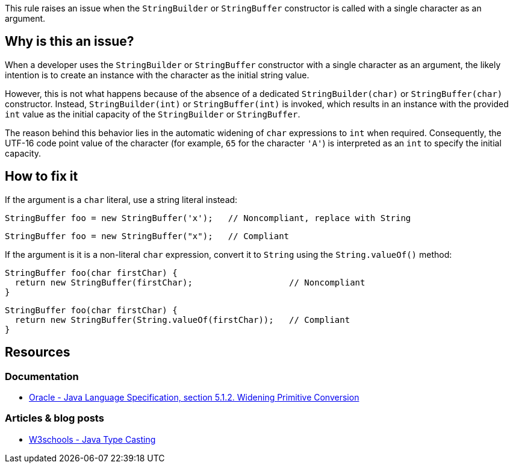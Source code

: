 This rule raises an issue when the `StringBuilder` or `StringBuffer` constructor is called with a single character as an argument.

== Why is this an issue?

When a developer uses the `StringBuilder` or `StringBuffer` constructor with a single character as an argument,
the likely intention is to create an instance with the character as the initial string value.

However, this is not what happens because of the absence of a dedicated `StringBuilder(char)` or `StringBuffer(char)` constructor.
Instead, `StringBuilder(int)` or `StringBuffer(int)` is invoked,
which results in an instance with the provided `int` value as the initial capacity of the `StringBuilder` or `StringBuffer`.

The reason behind this behavior lies in the automatic widening of `char` expressions to `int` when required.
Consequently, the UTF-16 code point value of the character (for example, `65` for the character `'A'`)
is interpreted as an `int` to specify the initial capacity.

== How to fix it

If the argument is a `char` literal, use a string literal instead:

[source,java,diff-id=1,diff-type=noncompliant]
----
StringBuffer foo = new StringBuffer('x');   // Noncompliant, replace with String
----

[source,java,diff-id=1,diff-type=compliant]
----
StringBuffer foo = new StringBuffer("x");   // Compliant
----

If the argument is it is a non-literal `char` expression, convert it to `String` using the `String.valueOf()` method:

[source,java,diff-id=2,diff-type=noncompliant]
----
StringBuffer foo(char firstChar) {
  return new StringBuffer(firstChar);                   // Noncompliant
}
----

[source,java,diff-id=2,diff-type=compliant]
----
StringBuffer foo(char firstChar) {
  return new StringBuffer(String.valueOf(firstChar));   // Compliant
}
----

== Resources

=== Documentation

- https://docs.oracle.com/javase/specs/jls/se10/html/jls-5.html#jls-5.1.2[Oracle - Java Language Specification, section 5.1.2. Widening Primitive Conversion]

=== Articles & blog posts

- https://www.w3schools.com/java/java_type_casting.asp[W3schools - Java Type Casting]

ifdef::env-github,rspecator-view[]

'''
== Implementation Specification
(visible only on this page)

=== Message

Replace the constructor character parameter 'X' with string parameter "X".


'''
== Comments And Links
(visible only on this page)

=== on 15 Oct 2013, 08:54:16 Freddy Mallet wrote:
Is implemented by \http://jira.codehaus.org/browse/SONARJAVA-359

endif::env-github,rspecator-view[]
